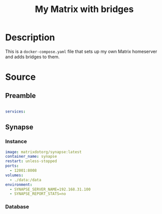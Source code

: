 #+TITLE: My Matrix with bridges
#+PROPERTY: header-args:yaml :tangle ./export/matrix-docker-compose.yaml :padline no

* Description

This is a =docker-compose.yaml= file that sets up my own Matrix homeserver and adds bridges to them.

* Source

** Preamble

#+begin_src yaml

services:

#+end_src

** Synapse

*** Instance

#+begin_src yaml
  image: matrixdotorg/synapse:latest
  container_name: synapse
  restart: unless-stopped
  ports:
    - 12001:8008
  volumes:
    - ./data:/data
  environment:
    - SYNAPSE_SERVER_NAME=192.168.31.100
    - SYNAPSE_REPORT_STATS=no
#+end_src

*** Database

* File local variables                                     :noexport:

# Local Variables:
# org-src-preserve-indentation: t
# End:

